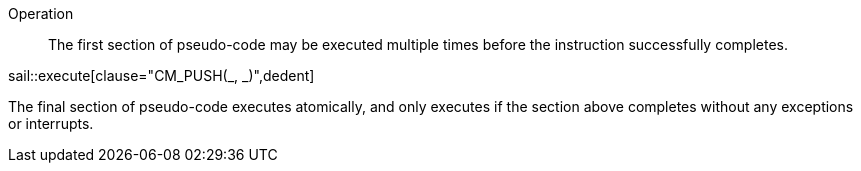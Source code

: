 
Operation::

The first section of pseudo-code may be executed multiple times before the instruction successfully completes.

sail::execute[clause="CM_PUSH(_, _)",dedent]

The final section of pseudo-code executes atomically, and only executes if the section above completes without any exceptions or interrupts.
